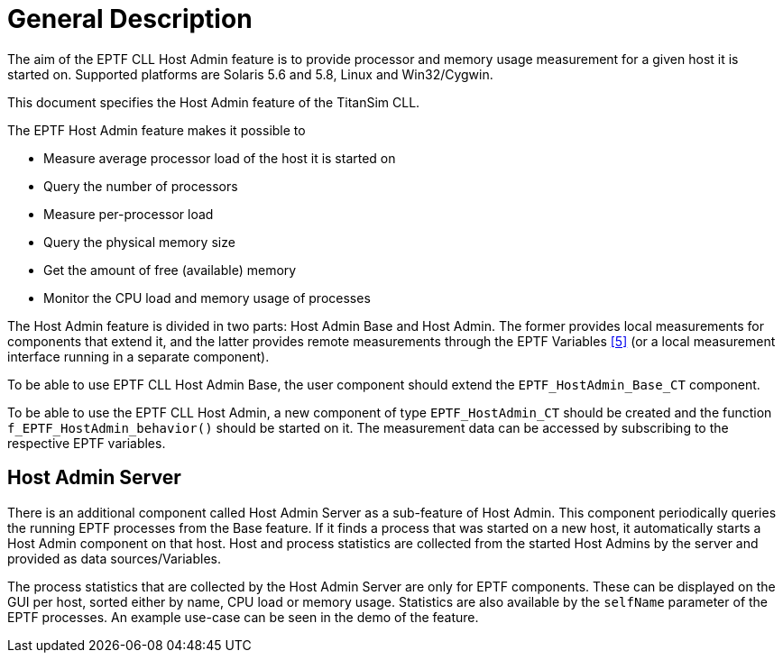 = General Description

The aim of the EPTF CLL Host Admin feature is to provide processor and memory usage measurement for a given host it is started on. Supported platforms are Solaris 5.6 and 5.8, Linux and Win32/Cygwin.

This document specifies the Host Admin feature of the TitanSim CLL.

The EPTF Host Admin feature makes it possible to

* Measure average processor load of the host it is started on
* Query the number of processors
* Measure per-processor load
* Query the physical memory size
* Get the amount of free (available) memory
* Monitor the CPU load and memory usage of processes

The Host Admin feature is divided in two parts: Host Admin Base and Host Admin. The former provides local measurements for components that extend it, and the latter provides remote measurements through the EPTF Variables <<5-references.adoc_5, [5]>> (or a local measurement interface running in a separate component).

To be able to use EPTF CLL Host Admin Base, the user component should extend the `EPTF_HostAdmin_Base_CT` component.

To be able to use the EPTF CLL Host Admin, a new component of type `EPTF_HostAdmin_CT` should be created and the function `f_EPTF_HostAdmin_behavior()` should be started on it. The measurement data can be accessed by subscribing to the respective EPTF variables.

== Host Admin Server

There is an additional component called Host Admin Server as a sub-feature of Host Admin. This component periodically queries the running EPTF processes from the Base feature. If it finds a process that was started on a new host, it automatically starts a Host Admin component on that host. Host and process statistics are collected from the started Host Admins by the server and provided as data sources/Variables.

The process statistics that are collected by the Host Admin Server are only for EPTF components. These can be displayed on the GUI per host, sorted either by name, CPU load or memory usage. Statistics are also available by the `selfName` parameter of the EPTF processes. An example use-case can be seen in the demo of the feature.
